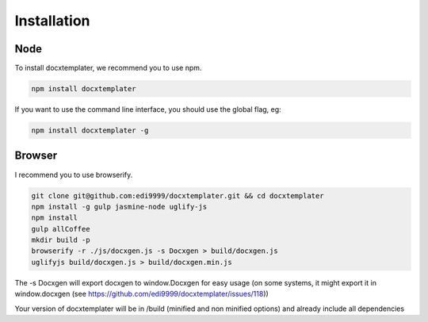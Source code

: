 ..  _installation:

.. index::
   single: Installation

Installation
============


Node
----

To install docxtemplater, we recommend you to use npm.

.. code-block:: javascript

    npm install docxtemplater


If you want to use the command line interface, you should use the global flag, eg:

.. code-block:: javascript

    npm install docxtemplater -g


Browser
-------

I recommend you to use browserify.

.. code-block:: javascript

    git clone git@github.com:edi9999/docxtemplater.git && cd docxtemplater
    npm install -g gulp jasmine-node uglify-js
    npm install
    gulp allCoffee
    mkdir build -p
    browserify -r ./js/docxgen.js -s Docxgen > build/docxgen.js
    uglifyjs build/docxgen.js > build/docxgen.min.js

The -s Docxgen will export docxgen to window.Docxgen for easy usage (on some systems, it might export it in window.docxgen (see https://github.com/edi9999/docxtemplater/issues/118))

Your version of docxtemplater will be in /build (minified and non minified options) and already include all dependencies
